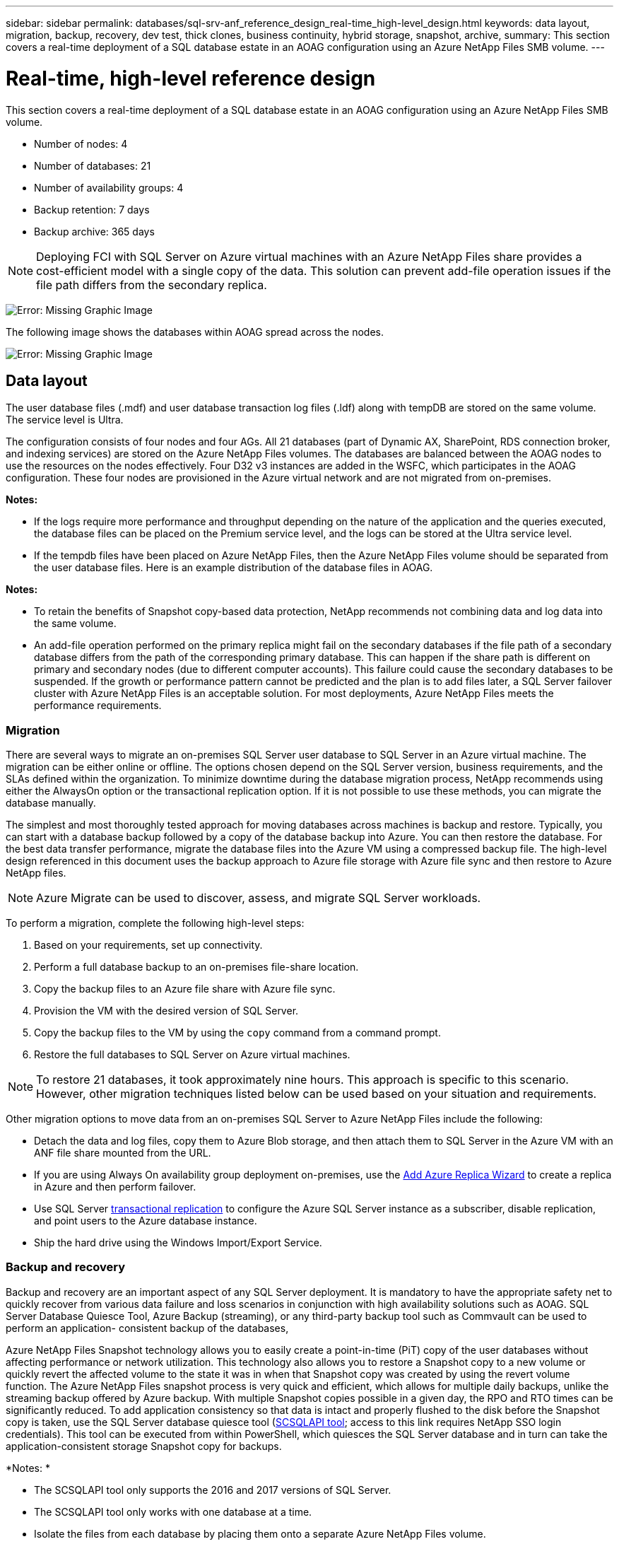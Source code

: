 ---
sidebar: sidebar
permalink: databases/sql-srv-anf_reference_design_real-time_high-level_design.html
keywords: data layout, migration, backup, recovery, dev test, thick clones, business continuity, hybrid storage, snapshot, archive,
summary: This section covers a real-time deployment of a SQL database estate in an AOAG configuration using an Azure NetApp Files SMB volume.
---

= Real-time, high-level reference design
:hardbreaks:
:nofooter:
:icons: font
:linkattrs:
:imagesdir: ./../media/

//
// This file was created with NDAC Version 2.0 (August 17, 2020)
//
// 2021-06-05 07:52:13.932343
//

This section covers a real-time deployment of a SQL database estate in an AOAG configuration using an Azure NetApp Files SMB volume.

* Number of nodes: 4
* Number of databases: 21
* Number of availability groups: 4
* Backup retention: 7 days
* Backup archive: 365 days

[NOTE]
Deploying FCI with SQL Server on Azure virtual machines with an Azure NetApp Files share provides a cost-efficient model with a single copy of the data. This solution can prevent add-file operation issues if the file path differs from the secondary replica.

image:sql-srv-anf_image5.png[Error: Missing Graphic Image]

The following image shows the databases within AOAG spread across the nodes.

image:sql-srv-anf_image6.png[Error: Missing Graphic Image]

== Data layout

The user database files (.mdf) and user database transaction log files (.ldf) along with tempDB are stored on the same volume. The service level is Ultra.

The configuration consists of four nodes and four AGs. All 21 databases (part of Dynamic AX, SharePoint, RDS connection broker, and indexing services) are stored on the Azure NetApp Files volumes. The databases are balanced between the AOAG nodes to use the resources on the nodes effectively. Four D32 v3 instances are added in the WSFC, which participates in the AOAG configuration. These four nodes are provisioned in the Azure virtual network and are not migrated from on-premises.

*Notes:*

* If the logs require more performance and throughput depending on the nature of the application and the queries executed, the database files can be placed on the Premium service level, and the logs can be stored at the Ultra service level.
* If the tempdb files have been placed on Azure NetApp Files, then the Azure NetApp Files volume should be separated from the user database files. Here is an example distribution of the database files in AOAG.

*Notes:*

* To retain the benefits of Snapshot copy-based data protection, NetApp recommends not combining data and log data into the same volume.
* An add-file operation performed on the primary replica might fail on the secondary databases if the file path of a secondary database differs from the path of the corresponding primary database. This can happen if the share path is different on primary and secondary nodes (due to different computer accounts). This failure could cause the secondary databases to be suspended. If the growth or performance pattern cannot be predicted and the plan is to add files later, a SQL Server failover cluster with Azure NetApp Files is an acceptable solution. For most deployments, Azure NetApp Files meets the performance requirements.

=== Migration

There are several ways to migrate an on-premises SQL Server user database to SQL Server in an Azure virtual machine. The migration can be either online or offline. The options chosen depend on the SQL Server version, business requirements, and the SLAs defined within the organization. To minimize downtime during the database migration process, NetApp recommends using either the AlwaysOn option or the transactional replication option. If it is not possible to use these methods, you can migrate the database manually.

The simplest and most thoroughly tested approach for moving databases across machines is backup and restore. Typically, you can start with a database backup followed by a copy of the database backup into Azure. You can then restore the database. For the best data transfer performance, migrate the database files into the Azure VM using a compressed backup file. The high-level design referenced in this document uses the backup approach to Azure file storage with Azure file sync and then restore to Azure NetApp files.

[NOTE]
Azure Migrate can be used to discover, assess, and migrate SQL Server workloads.

To perform a migration, complete the following high-level steps:

. Based on your requirements, set up connectivity.
. Perform a full database backup to an on-premises file-share location.
. Copy the backup files to an Azure file share with Azure file sync.
. Provision the VM with the desired version of SQL Server.
. Copy the backup files to the VM by using the `copy` command from a command prompt.
. Restore the full databases to SQL Server on Azure virtual machines.

[NOTE]
To restore 21 databases, it took approximately nine hours. This approach is specific to this scenario. However, other migration techniques listed below can be used based on your situation and requirements.

Other migration options to move data from an on-premises SQL Server to Azure NetApp Files include the following:

* Detach the data and log files, copy them to Azure Blob storage, and then attach them to SQL Server in the Azure VM with an ANF file share mounted from the URL.
* If you are using Always On availability group deployment on-premises, use the https://docs.microsoft.com/en-us/previous-versions/azure/virtual-machines/windows/sqlclassic/virtual-machines-windows-classic-sql-onprem-availability[Add Azure Replica Wizard^] to create a replica in Azure and then perform failover.
* Use SQL Server https://docs.microsoft.com/en-us/sql/relational-databases/replication/transactional/transactional-replication[transactional replication^] to configure the Azure SQL Server instance as a subscriber, disable replication, and point users to the Azure database instance.
* Ship the hard drive using the Windows Import/Export Service.

=== Backup and recovery

Backup and recovery are an important aspect of any SQL Server deployment. It is mandatory to have the appropriate safety net to quickly recover from various data failure and loss scenarios in conjunction with high availability solutions such as AOAG. SQL Server Database Quiesce Tool, Azure Backup (streaming),  or any third-party backup tool such as Commvault can be used to perform an application- consistent backup of the databases,

Azure NetApp Files Snapshot technology allows you to easily create a point-in-time (PiT) copy of the user databases without affecting performance or network utilization. This technology also allows you to restore a Snapshot copy to a new volume or quickly revert the affected volume to the state it was in when that Snapshot copy was created by using the revert volume function. The Azure NetApp Files snapshot process is very quick and efficient, which allows for multiple daily backups, unlike the streaming backup offered by Azure backup. With multiple Snapshot copies possible in a given day, the RPO and RTO times can be significantly reduced. To add application consistency so that data is intact and properly flushed to the disk before the Snapshot copy is taken, use the SQL Server database quiesce tool (https://mysupport.netapp.com/site/tools/tool-eula/scsqlapi[SCSQLAPI tool^]; access to this link requires NetApp SSO login credentials). This tool can be executed from within PowerShell, which quiesces the SQL Server database and in turn can take the application-consistent storage Snapshot copy for backups.

*Notes: *

* The SCSQLAPI tool only supports the 2016 and 2017 versions of SQL Server.
* The SCSQLAPI tool only works with one database at a time.
* Isolate the files from each database by placing them onto a separate Azure NetApp Files volume.

Because of SCSQL API’s vast limitations, https://docs.microsoft.com/en-us/azure/backup/backup-azure-sql-database[Azure Backup^] was used for data protection in order to meet the SLA requirements. It offers a stream-based backup of SQL Server running in Azure Virtual Machines and Azure NetApp Files. Azure Backup allows a 15-minute RPO with frequent log backups and PiT recovery up to one second.

=== Monitoring

Azure NetApp Files is integrated with Azure Monitor for the time series data and provides metrics on allocated storage, actual storage usage, volume IOPS, throughput, disk read bytes/sec, disk write bytes/sec, disk reads/sec and disk writes/sec, and associated latency.  This data can be used to identify bottlenecks with alerting and to perform health checks to verify that your SQL Server deployment is running in an optimal configuration.

In this HLD, ScienceLogic is used to monitor Azure NetApp Files by exposing the metrics using the appropriate service principal. The following image is an example of the Azure NetApp Files Metric option.

image:sql-srv-anf_image8.png[Error: Missing Graphic Image]

=== DevTest using thick clones

With Azure NetApp Files, you can create instantaneous copies of databases to test functionality that should be implemented by using the current database structure and content during the application development cycles, to use the data extraction and manipulation tools when populating data warehouses, or to even recover data that was mistakenly deleted or changed. This process does not involve copying data from Azure Blob containers, which makes it very efficient. After the volume is restored, it can be used for read/write operations, which significantly reduces validation and time to market. This needs to be used in conjunction with SCSQLAPI for application consistency. This approach provides yet another continuous cost optimization technique along with Azure NetApp Files leveraging the Restore to New volume option.

*Notes:*

* The volume created from the Snapshot copy using the Restore New Volume option consumes capacity from the capacity pool.
* You can delete the cloned volumes by using REST or Azure CLI to avoid additional costs (in case the capacity pool must be increased).

=== Hybrid storage options

Although NetApp recommends using the same storage for all the nodes in SQL Server availability groups, there are scenarios in which multiple storage options can be used. This scenario is possible for Azure NetApp Files in which a node in AOAG is connected with an Azure NetApp Files SMB file share and the second node is connected with an Azure Premium disk. In these instances, make sure that the Azure NetApp Files SMB share is holding the primary copy of the user databases and the Premium disk is used as the secondary copy.

*Notes:*

* In such deployments, to avoid any failover issues, make sure that continuous availability is enabled on the SMB volume. With no continuously available attribute, the database can fail if there is any background maintenance at the storage layer.
* Keep the primary copy of the database on the Azure NetApp Files SMB file share.

=== Business continuity

Disaster recovery is generally an afterthought in any deployment. However, disaster recovery must be addressed during the initial design and deployment phase to avoid any impact to your business. With Azure NetApp Files, the cross-region replication (CRR) functionality can be used to replicate the volume data at the block level to the paired region to handle any unexpected regional outage. The CRR-enabled destination volume can be used for read operations, which makes it an ideal candidate for disaster recovery simulations. In addition, the CRR destination can be assigned with the lowest service level (for instance, Standard) to reduce the overall TCO. In the event of a failover, replication can be broken, which makes the respective volume read/write capable. Also, the service level of the volume can be changed by using the dynamic service level functionality to significantly reduce disaster recovery cost. This is another unique feature of Azure NetApp Files with block replication within Azure.

=== Long-term Snapshot copy archive

Many organizations must perform long-term retention of snapshot data from database files as a mandatory compliance requirement. Although this process is not used in this HLD, it can be easily accomplished by using a simple batch script using https://docs.microsoft.com/en-us/azure/storage/common/storage-use-azcopy-v10[AzCopy^] to copy the snapshot directory to the Azure Blob container. The batch script can be triggered based on a specific schedule by using scheduled tasks. The process is straightforward—it includes the following steps:

. Download the AzCopy V10 executable file. There is nothing to install because it is an `exe` file.
. Authorize AzCopy by using a SAS token at the container level with the appropriate permissions.
. After AzCopy is authorized, the data transfer begins.

*Notes:*

* In batch files, make sure to escape the % characters that appear in SAS tokens. This can be done by adding an additional % character next to existing % characters in the SAS token string.
* The https://docs.microsoft.com/en-us/azure/storage/common/storage-require-secure-transfer[Secure Transfer Required^] setting of a storage account determines whether the connection to a storage account is secured with Transport Layer Security (TLS). This setting is enabled by default. The following batch script example recursively copies data from the Snapshot copy directory to a designated Blob container:

....
SET source="Z:\~snapshot"
echo %source%
SET dest="https://testanfacct.blob.core.windows.net/azcoptst?sp=racwdl&st=2020-10-21T18:41:35Z&se=2021-10-22T18:41:00Z&sv=2019-12-12&sr=c&sig=ZxRUJwFlLXgHS8As7HzXJOaDXXVJ7PxxIX3ACpx56XY%%3D"
echo %dest%
....

The following example cmd is executed in PowerShell:

....
 –recursive
....

....
INFO: Scanning...
INFO: Any empty folders will not be processed, because source and/or destination doesn't have full folder support
Job b3731dd8-da61-9441-7281-17a4db09ce30 has started
Log file is located at: C:\Users\niyaz\.azcopy\b3731dd8-da61-9441-7281-17a4db09ce30.log
0.0 %, 0 Done, 0 Failed, 2 Pending, 0 Skipped, 2 Total,
INFO: azcopy.exe: A newer version 10.10.0 is available to download
0.0 %, 0 Done, 0 Failed, 2 Pending, 0 Skipped, 2 Total,
Job b3731dd8-da61-9441-7281-17a4db09ce30 summary
Elapsed Time (Minutes): 0.0333
Number of File Transfers: 2
Number of Folder Property Transfers: 0
Total Number of Transfers: 2
Number of Transfers Completed: 2
Number of Transfers Failed: 0
Number of Transfers Skipped: 0
TotalBytesTransferred: 5
Final Job Status: Completed
....

*Notes:*

* A similar backup feature for long-term retention will soon be available in Azure NetApp Files.
* The batch script can be used in any scenario that requires data to copied to Blob container of any region.

=== Cost optimization

With volume reshaping and dynamic service level change, which is completely transparent to the database, Azure NetApp Files allows continuous cost optimizations in Azure. This capability is used in this HLD extensively to avoid overprovisioning of additional storage to handle workload spikes.

Resizing the volume can be easily accomplished by creating an Azure function in conjunction with the Azure alert logs.
